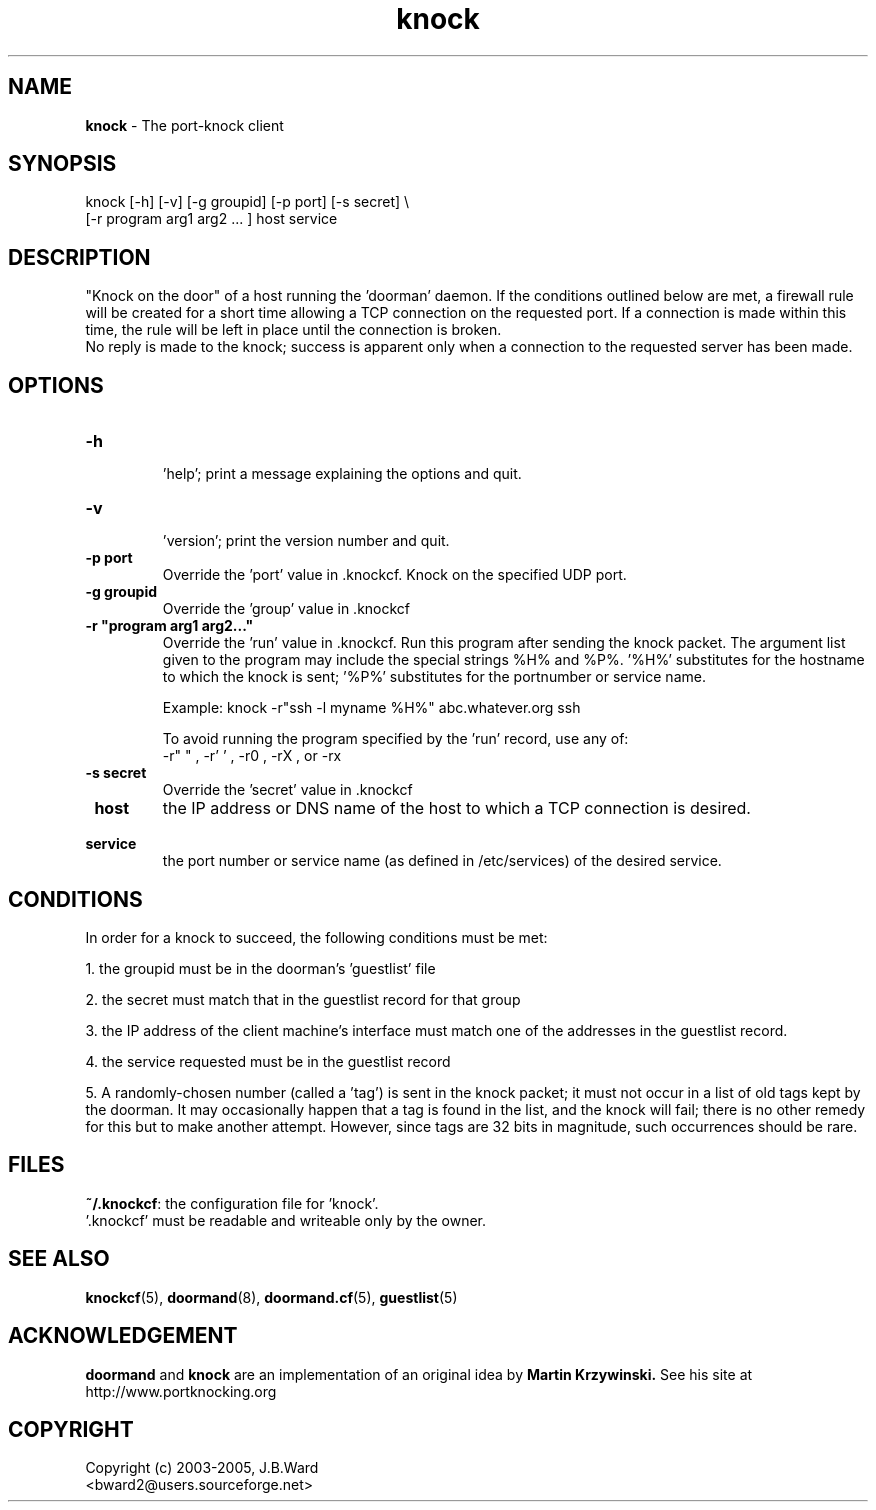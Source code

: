 .\" Copyright (c) 2003-2005 Bruce Ward <bward2@users.sourceforge.net>
.\"
.\" This is free documentation; you can redistribute it and/or
.\" modify it under the terms of the GNU General Public License as
.\" published by the Free Software Foundation; either version 2 of
.\" the License, or (at your option) any later version.
.\"
.\" The GNU General Public License's references to "object code"
.\" and "executables" are to be interpreted as the output of any
.\" document formatting or typesetting system, including
.\" intermediate and printed output.
.\"
.\" This manual is distributed in the hope that it will be useful,
.\" but WITHOUT ANY WARRANTY; without even the implied warranty of
.\" MERCHANTABILITY or FITNESS FOR A PARTICULAR PURPOSE.  See the
.\" GNU General Public License for more details.
.\"
.\" You should have received a copy of the GNU General Public
.\" License along with this manual; if not, write to the Free
.\" Software Foundation, Inc., 59 Temple Place, Suite 330, Boston, MA 02111,
.\" USA.
.\"
.\"  --------------------------------------------------
.\"   Oct.6,2003  :  JBW :  Initial version
.\"   Jun 29,2004 :  JBW :  Added acknowledgement
.\"   Jul 29,2004 :  JBW :  Updated for new option list
.\"   Aug 14,2005 :  JBW :  No change from doorman V0.8
.\"  --------------------------------------------------
.\"

.TH knock  1 "Aug 14 2005" "Port-knocker, V0.81" "Doorman & Knocker"

.SH  NAME
.B knock
\- The port-knock client 
.SH  SYNOPSIS
.nf
knock [-h] [-v] [-g groupid] [-p port] [-s secret] \\
      [-r program arg1 arg2 ... ]   host  service

.SH DESCRIPTION
"Knock on the door" of a host running the 'doorman' daemon.  
If the conditions outlined below are met, a firewall rule will be created 
for a short time allowing a TCP connection on the requested port.  If a
connection is made within this time, the rule will be left in place until
the connection is broken.
.br
No reply is made to the knock; success is apparent only when a connection to
the requested server has been made.

.SH OPTIONS
.TP
\fB\-h\fR
 'help'; print a message explaining the options and quit.
.TP
\fB\-v\fR
 'version'; print the version number and quit.
.TP
\fB\-p port\fR
Override the 'port' value in .knockcf.  Knock on the specified UDP port.
.TP
\fB\-g groupid\fR
Override the 'group' value in .knockcf
.TP
\fB\-r "program arg1 arg2..."\fR
Override the 'run' value in .knockcf.  Run this program after sending the
knock packet.  The argument list given to the program may include the special
strings %H% and %P%.  '%H%' substitutes for the hostname to which the knock
is sent; '%P%' substitutes for the portnumber or service name.
.br

Example:   knock -r"ssh -l myname %H%" abc.whatever.org ssh
.br

To avoid running the program specified by the 'run' record, use any of:
.br
-r" " , -r' ' , -r0 , -rX , or -rx
.TP
\fB\-s secret\fR
Override the 'secret' value in .knockcf
.br
.TP
\fB\ host\fR
the IP address or DNS name of the host to which a TCP connection is
desired.
.TP
\fB\ service\fR
the port number or service name (as defined in /etc/services)
of the desired service.

.SH CONDITIONS
In order for a knock to succeed, the following conditions must be met:
.br

1. the groupid must be in the doorman's 'guestlist' file
.br

2. the secret must match that in the guestlist record for that group
.br

3. the IP address of the client machine's interface must match one of
the addresses in the guestlist record.
.br

4. the service requested must be in the guestlist record
.br

5. A randomly-chosen number (called a 'tag') is sent in the knock packet; it
must not occur in a list of old tags kept by the doorman.  It may
occasionally happen that a tag is found in the list, and the knock
will fail; there is no other remedy for this but to make
another attempt.  However, since tags are 32 bits in magnitude, such
occurrences should be rare.
.br

.SH FILES
.BR ~/.knockcf :
the configuration file for 'knock'.
.br
 '.knockcf' must be readable and writeable only by the owner.

.SH SEE ALSO
.BR knockcf (5),
.BR doormand (8),
.BR doormand.cf (5),
.BR guestlist (5)

.SH ACKNOWLEDGEMENT
.BR doormand
and
.BR knock
are an implementation of an original idea by
.B Martin Krzywinski.
See his site at http://www.portknocking.org

.SH COPYRIGHT
Copyright (c) 2003-2005, J.B.Ward
.br
<bward2@users.sourceforge.net>

